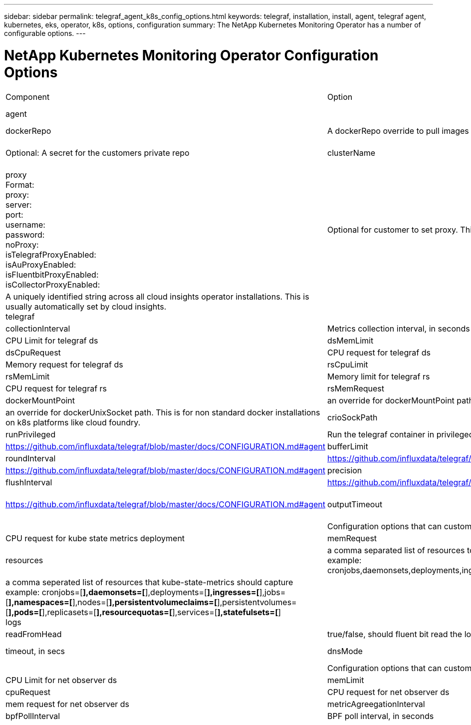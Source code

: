 ---
sidebar: sidebar
permalink: telegraf_agent_k8s_config_options.html
keywords: telegraf, installation, install, agent, telegraf agent, kubernetes, eks, operator, k8s, options, configuration
summary: The NetApp Kubernetes Monitoring Operator has a number of configurable options.  
---

= NetApp Kubernetes Monitoring Operator Configuration Options

:toc: macro
:hardbreaks:
:nofooter:
:toclevels: 2
:icons: font
:linkattrs:
:imagesdir: ./media/

[.lead]

|===

|Component|Option|Description

|agent||Configuration options that is common to all components that the operator can install. This can be considered as "global" options
|dockerRepo|A dockerRepo override to pull images from customers private docker repos as compared to Cloud Insights docker repo. Default is cloud insights docker repo
|dockerImagePullSecret|Optional: A secret for the customers private repo
|clusterName|Free text field that uniquely identifies a cluster across all customers clusters. This should be unique across a cloud insights tenant. Default is what the customer enters in the UI for the "Cluster Name" field
|proxy
Format:
proxy:
  server:
  port:
  username:
  password:
  noProxy:
  isTelegrafProxyEnabled:
  isAuProxyEnabled:
  isFluentbitProxyEnabled:
  isCollectorProxyEnabled:
|Optional for customer to set proxy. This is usually customers corporate proxy. 
|agentUUID|A uniquely identified string across all cloud insights operator installations. This is usually automatically set by cloud insights.
telegraf||Configuration options that can customize the telegraf installation of the Operator
|collectionInterval|Metrics collection interval, in seconds
|dsCpuLimit|CPU Limit for telegraf ds
|dsMemLimit|Memory limit for telegraf ds
|dsCpuRequest|CPU request for telegraf ds
|dsMemRequest|Memory request for telegraf ds
|rsCpuLimit|CPU Limit for telegraf rs
|rsMemLimit|Memory limit for telegraf rs
|rsCpuRequest|CPU request for telegraf rs
|rsMemRequest|Memory request for telegraf rs
|dockerMountPoint|an override for dockerMountPoint path. This is for non standard docker installations on k8s platforms like cloud foundry
|dockerUnixSocket|an override for dockerUnixSocket path. This is for non standard docker installations on k8s platforms like cloud foundry. 
|crioSockPath|an override for crioSockPath path. This is for non standard docker installations on k8s platforms like cloud foundry. 
|runPrivileged|Run the telegraf container in privileged mode. Set this to true if SELinux is enabled on your k8s nodes
|batchSize|https://github.com/influxdata/telegraf/blob/master/docs/CONFIGURATION.md#agent

|bufferLimit|https://github.com/influxdata/telegraf/blob/master/docs/CONFIGURATION.md#agent

|roundInterval|https://github.com/influxdata/telegraf/blob/master/docs/CONFIGURATION.md#agent

|collectionJitter|https://github.com/influxdata/telegraf/blob/master/docs/CONFIGURATION.md#agent

|precision|https://github.com/influxdata/telegraf/blob/master/docs/CONFIGURATION.md#agent

|flushInterval|https://github.com/influxdata/telegraf/blob/master/docs/CONFIGURATION.md#agent

|flushJitter|https://github.com/influxdata/telegraf/blob/master/docs/CONFIGURATION.md#agent

|outputTimeout|https://github.com/influxdata/telegraf/blob/master/docs/CONFIGURATION.md#agent

kube-state-metrics||Configuration options that can customize the kube state metrics installation of the Operator
|cpuRequest|CPU request for kube state metrics deployment 
|memRequest|Mem request for kube state metrics deployment 
|resources|a comma separated list of resources to capture.
example: cronjobs,daemonsets,deployments,ingresses,jobs,namespaces,nodes,persistentvolumeclaims,persistentvolumes,pods,replicasets,resourcequotas,services,statefulsets
|labels|a comma seperated list of resources that kube-state-metrics should capture
example: cronjobs=[*],daemonsets=[*],deployments=[*],ingresses=[*],jobs=[*],namespaces=[*],nodes=[*],persistentvolumeclaims=[*],persistentvolumes=[*],pods=[*],replicasets=[*],resourcequotas=[*],services=[*],statefulsets=[*]
logs||Configuration options that can customize logs collection and installation of the Operator 
|readFromHead|true/false, should fluent bit read the log from head
|timeout|timeout, in secs
|dnsMode|TCP/UDP, mode for DNS
workload-map||Configuration options that can customize the workload map collection and installation of the Operator
|cpuLimit|CPU Limit for net observer ds
|memLimit|mem Limit for net observer ds
|cpuRequest|CPU request for net observer ds
|memRequest|mem request for net observer ds
|metricAgreegationInterval|metric aggregation interval, in seconds
|bpfPollInterval|BPF poll interval, in seconds
|enableDNSLookup|true/false, enable DNS lookup

|===


